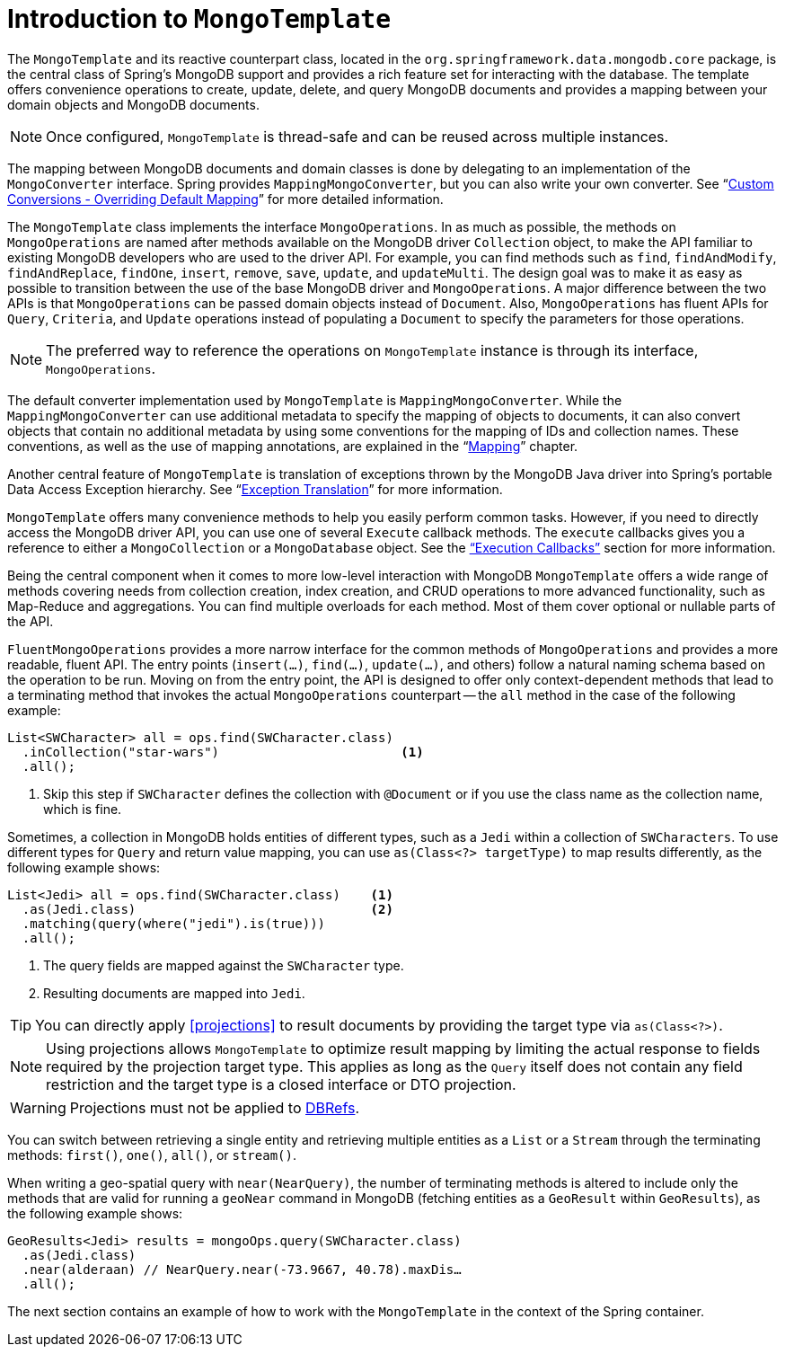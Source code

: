 [[mongo-template]]
= Introduction to `MongoTemplate`

The `MongoTemplate` and its reactive counterpart class, located in the `org.springframework.data.mongodb.core` package, is the central class of Spring's MongoDB support and provides a rich feature set for interacting with the database.
The template offers convenience operations to create, update, delete, and query MongoDB documents and provides a mapping between your domain objects and MongoDB documents.

NOTE: Once configured, `MongoTemplate` is thread-safe and can be reused across multiple instances.

The mapping between MongoDB documents and domain classes is done by delegating to an implementation of the `MongoConverter` interface.
Spring provides `MappingMongoConverter`, but you can also write your own converter.
See "`xref:mongodb/mongo-custom-conversions.adoc[Custom Conversions - Overriding Default Mapping]`" for more detailed information.

The `MongoTemplate` class implements the interface `MongoOperations`.
In as much as possible, the methods on `MongoOperations` are named after methods available on the MongoDB driver `Collection` object, to make the API familiar to existing MongoDB developers who are used to the driver API.
For example, you can find methods such as `find`, `findAndModify`, `findAndReplace`, `findOne`, `insert`, `remove`, `save`, `update`, and `updateMulti`.
The design goal was to make it as easy as possible to transition between the use of the base MongoDB driver and `MongoOperations`.
A major difference between the two APIs is that `MongoOperations` can be passed domain objects instead of `Document`.
Also, `MongoOperations` has fluent APIs for `Query`, `Criteria`, and `Update` operations instead of populating a `Document` to specify the parameters for those operations.

NOTE: The preferred way to reference the operations on `MongoTemplate` instance is through its interface, `MongoOperations`.

The default converter implementation used by `MongoTemplate` is `MappingMongoConverter`.
While the `MappingMongoConverter` can use additional metadata to specify the mapping of objects to documents, it can also convert objects that contain no additional metadata by using some conventions for the mapping of IDs and collection names.
These conventions, as well as the use of mapping annotations, are explained in the "`xref:reference/mapping.adoc[Mapping]`" chapter.

Another central feature of `MongoTemplate` is translation of exceptions thrown by the MongoDB Java driver into Spring's portable Data Access Exception hierarchy.
See "`xref:mongodb/mongo-exception.adoc[Exception Translation]`" for more information.

`MongoTemplate` offers many convenience methods to help you easily perform common tasks.
However, if you need to directly access the MongoDB driver API, you can use one of several `Execute` callback methods.
The `execute` callbacks gives you a reference to either a `MongoCollection` or a `MongoDatabase` object.
See the xref:mongodb/mongo-executioncallback.adoc["`Execution Callbacks`"] section for more information.

Being the central component when it comes to more low-level interaction with MongoDB `MongoTemplate` offers a wide range of methods covering needs from collection creation, index creation, and CRUD operations to more advanced functionality, such as Map-Reduce and aggregations.
You can find multiple overloads for each method.
Most of them cover optional or nullable parts of the API.

`FluentMongoOperations` provides a more narrow interface for the common methods of `MongoOperations` and provides a more readable, fluent API.
The entry points (`insert(…)`, `find(…)`, `update(…)`, and others) follow a natural naming schema based on the operation to be run.
Moving on from the entry point, the API is designed to offer only context-dependent methods that lead to a terminating method that invokes the actual `MongoOperations` counterpart -- the `all` method in the case of the following example:

====
[source,java]
----
List<SWCharacter> all = ops.find(SWCharacter.class)
  .inCollection("star-wars")                        <1>
  .all();
----
<1> Skip this step if `SWCharacter` defines the collection with `@Document` or if you use the class name as the collection name, which is fine.
====

Sometimes, a collection in MongoDB holds entities of different types, such as a `Jedi` within a collection of `SWCharacters`.
To use different types for `Query` and return value mapping, you can use `as(Class<?> targetType)` to map results differently, as the following example shows:

====
[source,java]
----
List<Jedi> all = ops.find(SWCharacter.class)    <1>
  .as(Jedi.class)                               <2>
  .matching(query(where("jedi").is(true)))
  .all();
----
<1> The query fields are mapped against the `SWCharacter` type.
<2> Resulting documents are mapped into `Jedi`.
====

TIP: You can directly apply <<projections>> to result documents by providing the target type via `as(Class<?>)`.

NOTE: Using projections allows `MongoTemplate` to optimize result mapping by limiting the actual response to fields required
by the projection target type. This applies as long as the `Query` itself does not contain any field restriction and the
target type is a closed interface or DTO projection.

WARNING: Projections must not be applied to xref:mongodb/document-references.adoc[DBRefs].

You can switch between retrieving a single entity and retrieving multiple entities as a `List` or a `Stream` through the terminating methods: `first()`, `one()`, `all()`, or `stream()`.

When writing a geo-spatial query with `near(NearQuery)`, the number of terminating methods is altered to include only the methods that are valid for running a `geoNear` command in MongoDB (fetching entities as a `GeoResult` within `GeoResults`), as the following example shows:

====
[source,java]
----
GeoResults<Jedi> results = mongoOps.query(SWCharacter.class)
  .as(Jedi.class)
  .near(alderaan) // NearQuery.near(-73.9667, 40.78).maxDis…
  .all();
----
====

The next section contains an example of how to work with the `MongoTemplate` in the context of the Spring container.
